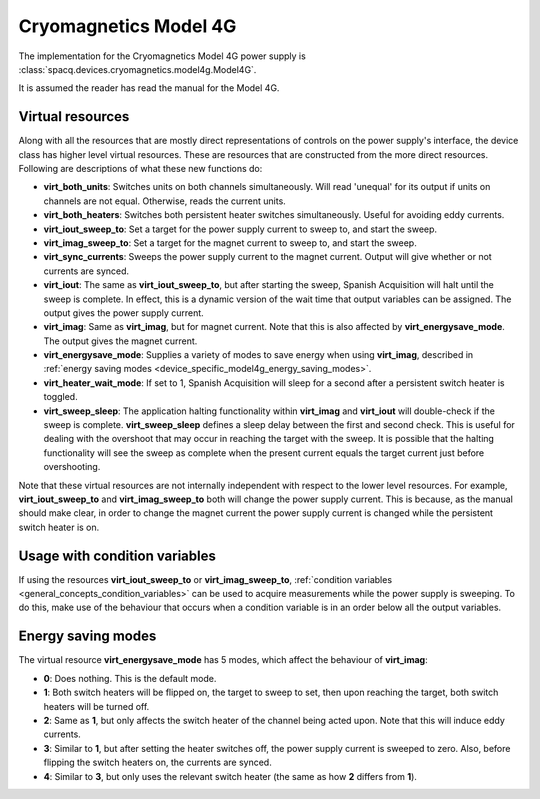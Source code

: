 ######################
Cryomagnetics Model 4G
######################

The implementation for the Cryomagnetics Model 4G power supply is :class:`spacq.devices.cryomagnetics.model4g.Model4G`.

It is assumed the reader has read the manual for the Model 4G.

.. _device_specific_model4g_virtual_resources:

Virtual resources
*****************

Along with all the resources that are mostly direct representations of controls on the power supply's interface, the device class has higher level virtual resources.  These are resources that are constructed from the more direct resources. Following are descriptions of what these new functions do:

* **virt_both_units**: Switches units on both channels simultaneously.  Will read 'unequal' for its output if units on channels are not equal.  Otherwise, reads the current units.
* **virt_both_heaters**: Switches both persistent heater switches simultaneously.  Useful for avoiding eddy currents.
* **virt_iout_sweep_to**: Set a target for the power supply current to sweep to, and start the sweep.
* **virt_imag_sweep_to**: Set a target for the magnet current to sweep to, and start the sweep.
* **virt_sync_currents**: Sweeps the power supply current to the magnet current.  Output will give whether or not currents are synced.
* **virt_iout**: The same as **virt_iout_sweep_to**, but after starting the sweep, Spanish Acquisition will halt until the sweep is complete. In effect, this is a dynamic version of the wait time that output variables can be assigned.  The output gives the power supply current.
* **virt_imag**: Same as **virt_imag**, but for magnet current.  Note that this is also affected by **virt_energysave_mode**.  The output gives the magnet current.
* **virt_energysave_mode**: Supplies a variety of modes to save energy when using **virt_imag**, described in :ref:`energy saving modes <device_specific_model4g_energy_saving_modes>`.
* **virt_heater_wait_mode**: If set to 1, Spanish Acquisition will sleep for a second after a persistent switch heater is toggled.
* **virt_sweep_sleep**: The application halting functionality within **virt_imag** and **virt_iout** will double-check if the sweep is complete.  **virt_sweep_sleep** defines a sleep delay between the first and second check.  This is useful for dealing with the overshoot that may occur in reaching the target with the sweep.  It is possible that the halting functionality will see the sweep as complete when the present current equals the target current just before overshooting.

Note that these virtual resources are not internally independent with respect to the lower level resources.  For example, **virt_iout_sweep_to** and **virt_imag_sweep_to** both will change the power supply current.  This is because, as the manual should make clear, in order to change the magnet current the power supply current is changed while the persistent switch heater is on.

Usage with condition variables
******************************

If using the resources **virt_iout_sweep_to** or **virt_imag_sweep_to**, :ref:`condition variables <general_concepts_condition_variables>` can be used to acquire measurements while the power supply is sweeping.  To do this, make use of the behaviour that occurs when a condition variable is in an order below all the output variables.


.. _device_specific_model4g_energy_saving_modes:

Energy saving modes
*******************

The virtual resource **virt_energysave_mode** has 5 modes, which affect the behaviour of **virt_imag**:

* **0**: Does nothing.  This is the default mode.
* **1**: Both switch heaters will be flipped on, the target to sweep to set, then upon reaching the target, both switch heaters will be turned off.
* **2**: Same as **1**, but only affects the switch heater of the channel being acted upon. Note that this will induce eddy currents.
* **3**: Similar to **1**, but after setting the heater switches off, the power supply current is sweeped to zero.  Also, before flipping the switch heaters on, the currents are synced.
* **4**: Similar to **3**, but only uses the relevant switch heater (the same as how **2** differs from **1**).

